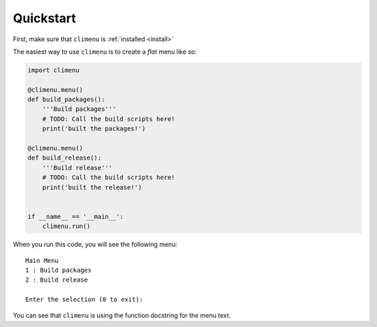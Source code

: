 .. _quickstart:

Quickstart
==========

First, make sure that ``climenu`` is :ref:`installed <install>`

The easiest way to use ``climenu`` is to create a *flat* menu like so:

.. code-block:: python

    import climenu

    @climenu.menu()
    def build_packages():
        '''Build packages'''
        # TODO: Call the build scripts here!
        print('built the packages!')

    @climenu.menu()
    def build_release():
        '''Build release'''
        # TODO: Call the build scripts here!
        print('built the release!')


    if __name__ == '__main__':
        climenu.run()

When you run this code, you will see the following menu::

    Main Menu
    1 : Build packages
    2 : Build release
    
    Enter the selection (0 to exit):

You can see that ``climenu`` is using the function docstring for the menu
text.